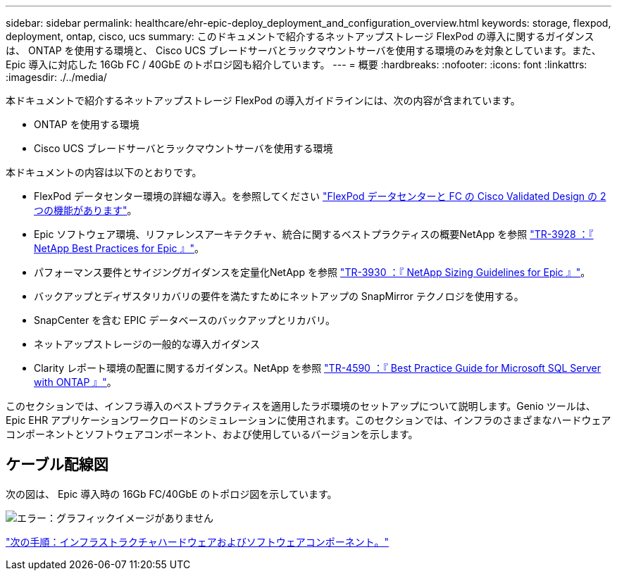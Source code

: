 ---
sidebar: sidebar 
permalink: healthcare/ehr-epic-deploy_deployment_and_configuration_overview.html 
keywords: storage, flexpod, deployment, ontap, cisco, ucs 
summary: このドキュメントで紹介するネットアップストレージ FlexPod の導入に関するガイダンスは、 ONTAP を使用する環境と、 Cisco UCS ブレードサーバとラックマウントサーバを使用する環境のみを対象としています。また、 Epic 導入に対応した 16Gb FC / 40GbE のトポロジ図も紹介しています。 
---
= 概要
:hardbreaks:
:nofooter: 
:icons: font
:linkattrs: 
:imagesdir: ./../media/


本ドキュメントで紹介するネットアップストレージ FlexPod の導入ガイドラインには、次の内容が含まれています。

* ONTAP を使用する環境
* Cisco UCS ブレードサーバとラックマウントサーバを使用する環境


本ドキュメントの内容は以下のとおりです。

* FlexPod データセンター環境の詳細な導入。を参照してください https://www.cisco.com/c/en/us/td/docs/unified_computing/ucs/UCS_CVDs/flexpod_esxi65u1_n9fc.html["FlexPod データセンターと FC の Cisco Validated Design の 2 つの機能があります"^]。
* Epic ソフトウェア環境、リファレンスアーキテクチャ、統合に関するベストプラクティスの概要NetApp を参照 https://fieldportal.netapp.com/?oparams=68646["TR-3928 ：『 NetApp Best Practices for Epic 』"^]。
* パフォーマンス要件とサイジングガイダンスを定量化NetApp を参照 https://fieldportal.netapp.com/?oparams=68786["TR-3930 ：『 NetApp Sizing Guidelines for Epic 』"^]。
* バックアップとディザスタリカバリの要件を満たすためにネットアップの SnapMirror テクノロジを使用する。
* SnapCenter を含む EPIC データベースのバックアップとリカバリ。
* ネットアップストレージの一般的な導入ガイダンス
* Clarity レポート環境の配置に関するガイダンス。NetApp を参照 https://fieldportal.netapp.com/content/533809?assetComponentId=534649["TR-4590 ：『 Best Practice Guide for Microsoft SQL Server with ONTAP 』"^]。


このセクションでは、インフラ導入のベストプラクティスを適用したラボ環境のセットアップについて説明します。Genio ツールは、 Epic EHR アプリケーションワークロードのシミュレーションに使用されます。このセクションでは、インフラのさまざまなハードウェアコンポーネントとソフトウェアコンポーネント、および使用しているバージョンを示します。



== ケーブル配線図

次の図は、 Epic 導入時の 16Gb FC/40GbE のトポロジ図を示しています。

image:ehr-epic-deploy_image9.png["エラー：グラフィックイメージがありません"]

link:ehr-epic-deploy_infrastructure_hardware_and_software_components.html["次の手順：インフラストラクチャハードウェアおよびソフトウェアコンポーネント。"]
